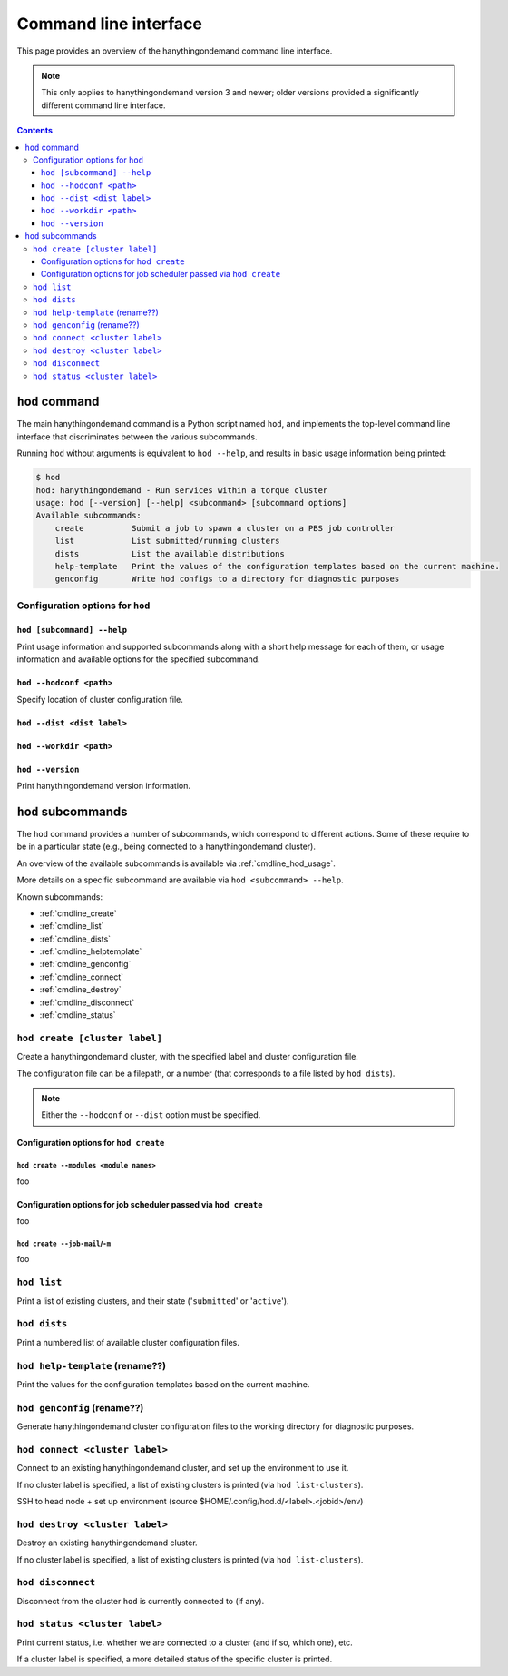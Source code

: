 .. _cmdline:

Command line interface
======================

This page provides an overview of the hanythingondemand command line interface.

.. note:: This only applies to hanythingondemand version 3 and newer; older versions provided a significantly different
          command line interface.

.. contents:: :depth: 3

.. _cmdline_hod:

``hod`` command
---------------

The main hanythingondemand command is a Python script named ``hod``, and implements the top-level
command line interface that discriminates between the various subcommands.

Running ``hod`` without arguments is equivalent to ``hod --help``, and results in basic usage information being printed:

.. FIXME generate this
.. code::

    $ hod
    hod: hanythingondemand - Run services within a torque cluster
    usage: hod [--version] [--help] <subcommand> [subcommand options]
    Available subcommands:
        create          Submit a job to spawn a cluster on a PBS job controller
        list            List submitted/running clusters
        dists           List the available distributions
        help-template   Print the values of the configuration templates based on the current machine.
        genconfig       Write hod configs to a directory for diagnostic purposes


.. _cmdline_hod_options:

Configuration options for ``hod``
~~~~~~~~~~~~~~~~~~~~~~~~~~~~~~~~


.. _cmdline_hod_help:

``hod [subcommand] --help``
^^^^^^^^^^^^^^^^^^^^^^^^^^^

Print usage information and supported subcommands along with a short help message for each of them, or usage information
and available options for the specified subcommand.

``hod --hodconf <path>``
^^^^^^^^^^^^^^^^^^^^^^^^

Specify location of cluster configuration file.

``hod --dist <dist label>``
^^^^^^^^^^^^^^^^^^^^^^^^^^^

``hod --workdir <path>``
^^^^^^^^^^^^^^^^^^^^^^^^


.. _cmdline_hod_version:

``hod --version``
^^^^^^^^^^^^^^^^^

Print hanythingondemand version information.

.. .. _cmdline_hod_scheduler:

.. ``hod --scheduler``
.. ^^^^^^^^^^^^^^^^^^^

.. Specify which scheduler to use; if no interface is specified, a list of available schedulers is printed.

.. .. note:: For now, only ``PBS`` is supported.


.. -----------
.. SUBCOMMANDS
.. -----------

.. _cmdline_hod_subcommands:

``hod`` subcommands
-------------------

The ``hod`` command provides a number of subcommands, which correspond to different actions.
Some of these require to be in a particular state (e.g., being connected to a hanythingondemand cluster).

An overview of the available subcommands is available via :ref:`cmdline_hod_usage`.

More details on a specific subcommand are available via ``hod <subcommand> --help``.

Known subcommands:

* :ref:`cmdline_create`
* :ref:`cmdline_list`
* :ref:`cmdline_dists`
* :ref:`cmdline_helptemplate`
* :ref:`cmdline_genconfig`
* :ref:`cmdline_connect`
* :ref:`cmdline_destroy`
* :ref:`cmdline_disconnect`
* :ref:`cmdline_status`

.. _cmdline_create:

.. TODO label part

``hod create [cluster label]``
~~~~~~~~~~~~~~~~~~~~~~~~~~~~~~

Create a hanythingondemand cluster, with the specified label and cluster configuration file.

.. TODO the number part

The configuration file can be a filepath, or a number (that corresponds to a file listed by ``hod dists``).

.. note:: Either the ``--hodconf`` or ``--dist`` option must be specified.

.. _cmdline_create_options:

Configuration options for ``hod create``
^^^^^^^^^^^^^^^^^^^^^^^^^^^^^^^^^^^^^^^^

.. _cmdline_create_options_modules:

``hod create --modules <module names>``
+++++++++++++++++++++++++++++++++++++++

foo

.. _cmdline_create_options_job:

Configuration options for job scheduler passed via ``hod create``
^^^^^^^^^^^^^^^^^^^^^^^^^^^^^^^^^^^^^^^^^^^^^^^^^^^^^^^^^^^^^^^^^

foo

.. _cmdline_create_options_job_mail:

``hod create --job-mail``/``-m``
++++++++++++++++++++++++++++++++

foo

.. _cmdline_list:

.. TODO enhance output?

``hod list``
~~~~~~~~~~~~

Print a list of existing clusters, and their state ('``submitted``' or '``active``').


.. _cmdline_dists:

``hod dists``
~~~~~~~~~~~~~

Print a numbered list of available cluster configuration files.


.. _cmdline_helptemplate:

``hod help-template`` (rename??)
~~~~~~~~~~~~~~~~~~~~~~~~~~~~~~~~

.. FIXME machine?

Print the values for the configuration templates based on the current machine.


.. _cmdline_genconfig:

``hod genconfig`` (rename??)
~~~~~~~~~~~~~~~~~~~~~~~~~~~~

Generate hanythingondemand cluster configuration files to the working directory for diagnostic purposes.



.. TODO
.. _cmdline_connect:

``hod connect <cluster label>``
~~~~~~~~~~~~~~~~~~~~~~~~~~~~~~~

.. ssh + set up environment (screen no longer needed!)

Connect to an existing hanythingondemand cluster, and set up the environment to use it.

If no cluster label is specified, a list of existing clusters is printed (via ``hod list-clusters``).

SSH to head node + set up environment (source $HOME/.config/hod.d/<label>.<jobid>/env)

.. TODO
.. _cmdline_destroy:

``hod destroy <cluster label>``
~~~~~~~~~~~~~~~~~~~~~~~~~~~~~~~

.. qdel

Destroy an existing hanythingondemand cluster.

If no cluster label is specified, a list of existing clusters is printed (via ``hod list-clusters``).


.. TODO
.. _cmdline_disconnect:

``hod disconnect``
~~~~~~~~~~~~~~~~~~

.. exit SSH session

Disconnect from the cluster ``hod`` is currently connected to (if any).


.. TODO
.. _cmdline_status:

``hod status <cluster label>``
~~~~~~~~~~~~~~~~~~~~~~~~~~~~~~

Print current status, i.e. whether we are connected to a cluster (and if so, which one), etc.

If a cluster label is specified, a more detailed status of the specific cluster is printed.
